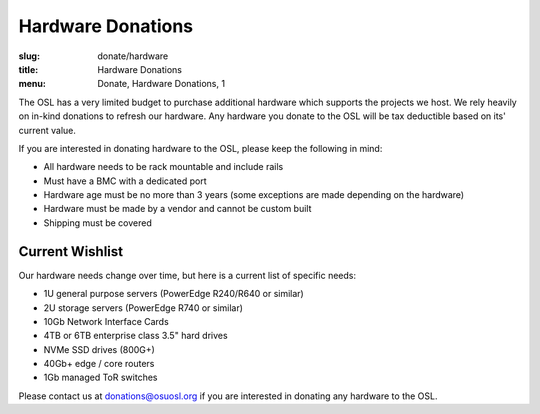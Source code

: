 Hardware Donations
==================
:slug: donate/hardware
:title: Hardware Donations
:menu: Donate, Hardware Donations, 1

The OSL has a very limited budget to purchase additional hardware which supports the projects we host. We rely heavily
on in-kind donations to refresh our hardware. Any hardware you donate to the OSL will be tax deductible based on its'
current value.

If you are interested in donating hardware to the OSL, please keep the following in mind:

- All hardware needs to be rack mountable and include rails
- Must have a BMC with a dedicated port
- Hardware age must be no more than 3 years (some exceptions are made depending on the hardware)
- Hardware must be made by a vendor and cannot be custom built
- Shipping must be covered

Current Wishlist
----------------

Our hardware needs change over time, but here is a current list of specific needs:

- 1U general purpose servers (PowerEdge R240/R640 or similar)
- 2U storage servers (PowerEdge R740 or similar)
- 10Gb Network Interface Cards
- 4TB or 6TB enterprise class 3.5" hard drives
- NVMe SSD drives (800G+)
- 40Gb+ edge / core routers
- 1Gb managed ToR switches

Please contact us at donations@osuosl.org if you are interested in donating any hardware to the OSL.
